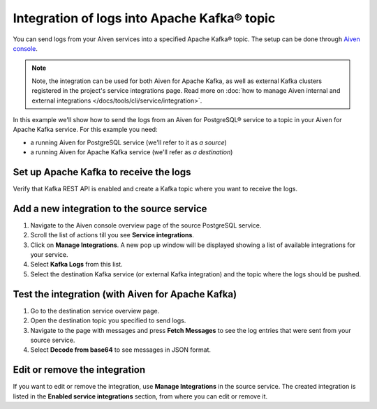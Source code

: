 Integration of logs into Apache Kafka® topic
============================================

You can send logs from your Aiven services into a specified Apache Kafka® topic. The setup can be done through `Aiven console <https://console.aiven.io>`_.

.. note::

    Note, the integration can be used for both Aiven for Apache Kafka, as well as external Kafka clusters registered in the project's service integrations page. Read more on :doc:`how to manage Aiven internal and external integrations </docs/tools/cli/service/integration>`.

In this example we'll show how to send the logs from an Aiven for PostgreSQL® service to a topic in your Aiven for Apache
Kafka service. For this example you need:

-  a running Aiven for PostgreSQL service (we'll refer to it as *a source*)
-  a running Aiven for Apache Kafka service (we'll refer as *a destination*)

Set up Apache Kafka to receive the logs
----------------------------------------

Verify that Kafka REST API is enabled and create a Kafka topic where you want to receive the logs.

Add a new integration to the source service
-------------------------------------------

1. Navigate to the Aiven console overview page of the source PostgreSQL service.
2. Scroll the list of actions till you see **Service integrations**.
3. Click on **Manage Integrations**. A new pop up window will be displayed showing a list of available integrations for your service.
4. Select **Kafka Logs** from this list.
5. Select the destination Kafka service (or external Kafka integration) and the topic where the logs should be pushed.

Test the integration (with Aiven for Apache Kafka)
--------------------------------------------------

1. Go to the destination service overview page.
2. Open the destination topic you specified to send logs.
3. Navigate to the page with messages and press **Fetch Messages** to see the log entries that were sent from your source service.
4. Select **Decode from base64** to see messages in JSON format.

Edit or remove the integration
------------------------------

If you want to edit or remove the integration, use **Manage Integrations** in the source service. The created integration is listed in the **Enabled service integrations** section, from where you can edit or remove it.
